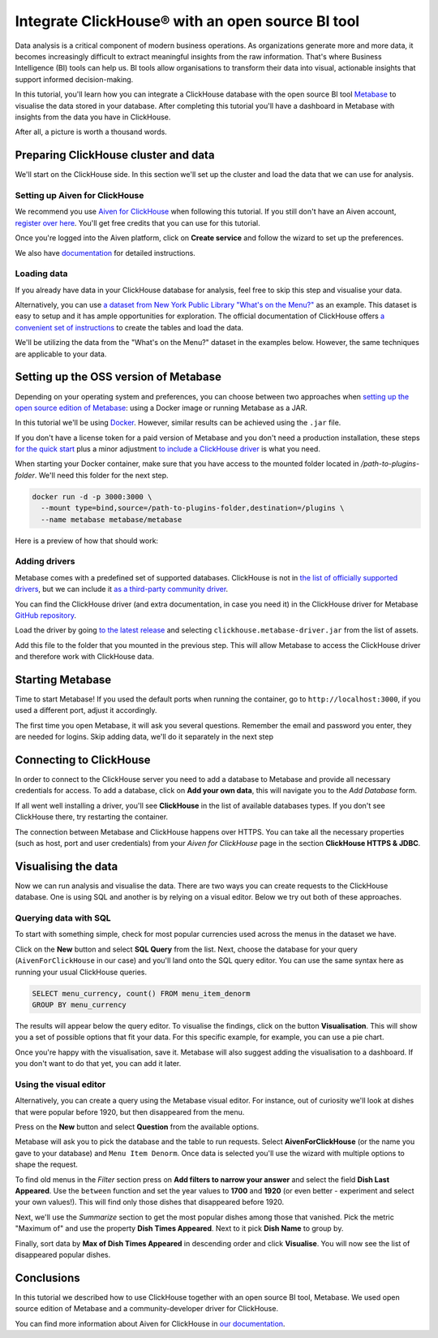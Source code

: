 Integrate ClickHouse®  with an open source BI tool
==================================================

Data analysis is a critical component of modern business operations. As organizations generate more and more data, it becomes increasingly difficult to extract meaningful insights from the raw information. That's where Business Intelligence (BI) tools can help us. BI tools allow organisations to transform their data into visual, actionable insights that support informed decision-making.

In this tutorial, you'll learn how you can integrate a ClickHouse database with the open source BI tool `Metabase <https://www.metabase.com/start/oss/>`_ to visualise the data stored in your database. After completing this tutorial you'll have a dashboard in Metabase with insights from the data you have in ClickHouse.

After all, a picture is worth a thousand words.

Preparing ClickHouse cluster and data
--------------------------------------

We'll start on the ClickHouse side. In this section we'll set up the cluster and load the data that we can use for analysis.

Setting up Aiven for ClickHouse
+++++++++++++++++++++++++++++++

We recommend you use `Aiven for ClickHouse <https://aiven.io/clickhouse>`_ when following this tutorial. If you still don't have an Aiven account, `register over here <https://console.aiven.io/signup>`_. You'll get free credits that you can use for this tutorial.

Once you're logged into the Aiven platform, click on **Create service** and follow the wizard to set up the preferences.


We also have `documentation <https://docs.aiven.io/docs/products/clickhouse/getting-started>`_  for detailed instructions.

Loading data
++++++++++++++
If you already have data in your ClickHouse database for analysis, feel free to skip this step and visualise your data.

Alternatively, you can use `a dataset from New York Public Library "What's on the Menu?" <http://menus.nypl.org/data>`_ as an example. This dataset is easy to setup and it has ample opportunities for exploration. The official documentation of ClickHouse offers `a convenient set of instructions <https://clickhouse.com/docs/en/getting-started/example-datasets/menus/>`_ to create the tables and load the data.

We'll be utilizing the data from the "What's on the Menu?" dataset in the examples below. However, the same techniques are applicable to your data.

.. image:: /images/tutorials/clickhouse-metabase/create.gif
   :alt: Animated GIF showing creation of a service

Setting up the OSS version of Metabase
------------------------------------------

Depending on your operating system and preferences, you can choose between two approaches when `setting up the open source edition of Metabase <https://www.metabase.com/start/oss/>`_: using a Docker image or running Metabase as a JAR.

In this tutorial we'll be using `Docker <https://www.docker.com/>`_. However, similar results can be achieved using the ``.jar`` file.

If you don't have a license token for a paid version of Metabase and you don't need a production installation, these steps `for the quick start <https://www.metabase.com/docs/latest/installation-and-operation/running-metabase-on-docker#open-source-quick-start>`_ plus a minor adjustment `to include a ClickHouse driver <https://www.metabase.com/docs/latest/installation-and-operation/running-metabase-on-docker#adding-external-dependencies-or-plugins>`_ is what you need.

When starting your Docker container, make sure that you have access to the mounted folder located in `/path-to-plugins-folder`. We'll need this folder for the next step.

.. code:: bash

    docker run -d -p 3000:3000 \
      --mount type=bind,source=/path-to-plugins-folder,destination=/plugins \
      --name metabase metabase/metabase

Here is a preview of how that should work:

.. image:: /images/tutorials/clickhouse-metabase/docker.gif
   :alt: Animated GIF showing pulling latest docker image and running it

Adding drivers
++++++++++++++
Metabase comes with a predefined set of supported databases. ClickHouse is not in `the list of officially supported drivers <https://www.metabase.com/docs/latest/databases/connecting#connecting-to-supported-databases>`_, but we can include it `as a third-party community driver <https://www.metabase.com/docs/latest/developers-guide/partner-and-community-drivers#community-drivers>`_.

You can find the ClickHouse driver (and extra documentation, in case you need it) in the ClickHouse driver for Metabase `GitHub repository <https://github.com/ClickHouse/metabase-clickhouse-driver>`_.

Load the driver by going `to the latest release <https://github.com/ClickHouse/metabase-clickhouse-driver/releases>`_ and selecting ``clickhouse.metabase-driver.jar`` from the list of assets.

.. image:: /images/tutorials/clickhouse-metabase/driver.gif
   :alt: Animated GIF showing loading the driver for ClickHouse Metabase from the GitHub page

Add this file to the folder that you mounted in the previous step. This will allow Metabase to access the ClickHouse driver and therefore work with ClickHouse data.

Starting Metabase
-----------------

Time to start Metabase! If you used the default ports when running the container, go to ``http://localhost:3000``, if you used a different port, adjust it accordingly.

The first time you open Metabase, it will ask you several questions. Remember the email and password you enter, they are needed for logins. Skip adding data, we'll do it separately in the next step

.. image:: /images/tutorials/clickhouse-metabase/start.gif
   :alt: Animated GIF showing the setup form of Metabase


Connecting to ClickHouse
----------------------------------

In order to connect to the ClickHouse server you need to add a database to Metabase and provide all necessary credentials for access. To add a database, click on **Add your own data**, this will navigate you to the *Add Database* form.

If all went well installing a driver, you'll see **ClickHouse** in the list of available databases types. If you don't see ClickHouse there, try restarting the container.

The connection between Metabase and ClickHouse happens over HTTPS. You can take all the necessary properties (such as host, port and user credentials) from your *Aiven for ClickHouse* page in the section **ClickHouse HTTPS & JDBC**.

.. image:: /images/tutorials/clickhouse-metabase/database.gif
   :alt: Animated GIF showing adding a database to Metabase


Visualising the data
----------------------------------

Now we can run analysis and visualise the data. There are two ways you can create requests to the ClickHouse database. One is using SQL and another is by relying on a visual editor. Below we try out both of these approaches.

Querying data with SQL
++++++++++++++++++++++

To start with something simple, check for most popular currencies used across the menus in the dataset we have.

Click on the **New** button and select **SQL Query** from the list. Next, choose the database for your query (``AivenForClickHouse`` in our case) and you'll land onto the SQL query editor. You can use the same syntax here as running your usual ClickHouse queries.

.. code:: sql

    SELECT menu_currency, count() FROM menu_item_denorm
    GROUP BY menu_currency

The results will appear below the query editor. To visualise the findings, click on the button **Visualisation**. This will show you a set of possible options that fit your data. For this specific example, for example, you can use a pie chart.

Once you're happy with the visualisation, save it. Metabase will also suggest adding the visualisation to a dashboard. If you don't want to do that yet, you can add it later.

.. image:: /images/tutorials/clickhouse-metabase/query1.gif
   :alt: Animated GIF showing creation of a new visualisation based on SQL query


Using the visual editor
+++++++++++++++++++++++

Alternatively, you can create a query using the Metabase visual editor. For instance, out of curiosity we'll look at dishes that were popular before 1920, but then disappeared from the menu.

Press on the **New** button and select **Question** from the available options.

Metabase will ask you to pick the database and the table to run requests. Select **AivenForClickHouse** (or the name you gave to your database) and ``Menu Item Denorm``. Once data is selected you'll use the wizard with multiple options to shape the request.

To find old menus in the *Filter* section press on **Add filters to narrow your answer** and select the field **Dish Last Appeared**. Use the ``between`` function and set the year values to **1700** and **1920** (or even better - experiment and select your own values!). This will find only those dishes that disappeared before 1920.

Next, we'll use the *Summarize* section to get the most popular dishes among those that vanished. Pick the metric "Maximum of" and use the property **Dish Times Appeared**. Next to it pick **Dish Name** to group by.

Finally, sort data by **Max of Dish Times Appeared** in descending order and click **Visualise**. You will now see the list of disappeared popular dishes.

.. image:: /images/tutorials/clickhouse-metabase/query2.gif
   :alt: Animated GIF showing creation of a query with the visual editor

Conclusions
------------
In this tutorial we described how to use ClickHouse together with an open source BI tool, Metabase. We used open source edition of Metabase and a community-developer driver for ClickHouse.

You can find more information about Aiven for ClickHouse in `our documentation <https://docs.aiven.io/>`_.
